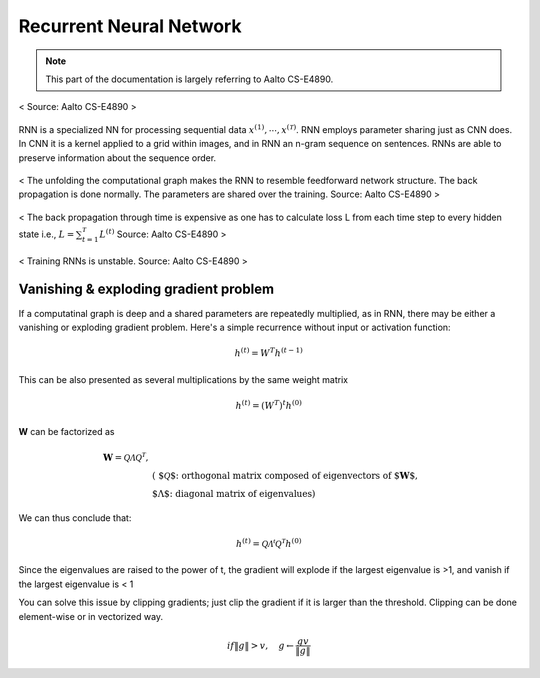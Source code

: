 ========================
Recurrent Neural Network
========================

.. note::
  This part of the documentation is largely referring to Aalto CS-E4890.

.. figure:: /images/deep_learning/rnn_principle.png
   :align: center
   :alt: alternate text
   :figclass: align-center

   < Source: Aalto CS-E4890 >

RNN is a specialized NN for processing sequential data :math:`x^{(1)}, \cdots, x^{(\mathcal{T})}`. RNN employs parameter sharing just as CNN does. In CNN it is a kernel applied to a grid within images, and in RNN an n-gram sequence on sentences. RNNs are able to preserve information about the sequence order.


.. figure:: /images/deep_learning/rnn_unfolding.png
   :align: center
   :alt: alternate text
   :figclass: align-center

   < The unfolding the computational graph makes the RNN to resemble feedforward network structure. The back propagation is done normally. The parameters are shared over the training. Source: Aalto CS-E4890 >

.. figure:: /images/deep_learning/rnn_backpropagation.png
   :align: center
   :alt: alternate text
   :figclass: align-center

   < The back propagation through time is expensive as one has to calculate loss L from each time step to every hidden state i.e., :math:`L = \sum_{t=1}^{\mathcal{T}} L^{(t)}` Source: Aalto CS-E4890 >

.. figure:: /images/deep_learning/rnn_training.png
   :align: center
   :alt: alternate text
   :figclass: align-center

   < Training RNNs is unstable. Source: Aalto CS-E4890 >


Vanishing & exploding gradient problem
======================================
If a computatinal graph is deep and a shared parameters are repeatedly multiplied, as in RNN, there may be either a vanishing or exploding gradient problem. Here's a simple recurrence without input or activation function: 

.. math::
  h^{(t)} = W^T h^{(t-1)}

This can be also presented as several multiplications by the same weight matrix

.. math::
  h^{(t)} = (W^T)^t h^{(0)}

**W** can be factorized as 

.. math::
  \begin{align}
  \mathbf{W} = \mathcal{Q \Lambda Q^T},  & \\
  & \text{( $\mathcal{Q}$: orthogonal matrix composed of eigenvectors of $\mathbf{W}$, } \\
  &   \text{ $\Lambda$: diagonal matrix of eigenvalues)}
  \end{align}

We can thus conclude that:

.. math::
  h^{(t)} =  \mathcal{Q \Lambda^t Q^T} h^{(0)}

Since the eigenvalues are raised to the power of t, the gradient will explode if the largest eigenvalue is >1, and vanish if the largest eigenvalue is < 1

You can solve this issue by clipping gradients; just clip the gradient if it is larger than the threshold. Clipping can be done element-wise or in vectorized way.

.. math::
  if \|g\| > v, \quad  g \leftarrow \frac{gv}{\|g\|}





